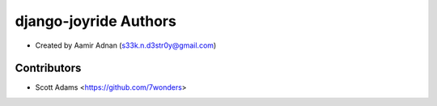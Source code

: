 django-joyride Authors
======================

* Created by Aamir Adnan (s33k.n.d3str0y@gmail.com)

Contributors
------------

* Scott Adams <https://github.com/7wonders>